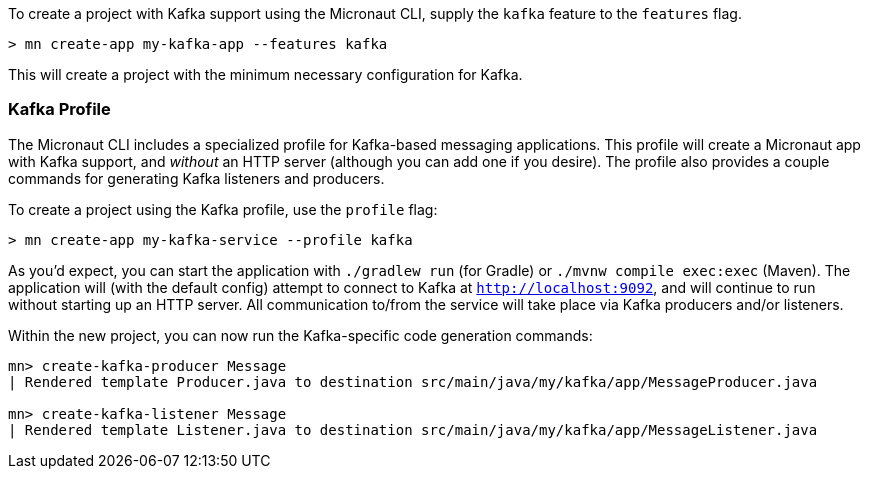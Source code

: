 To create a project with Kafka support using the Micronaut CLI, supply the `kafka` feature to the `features` flag.

----
> mn create-app my-kafka-app --features kafka
----

This will create a project with the minimum necessary configuration for Kafka.

=== Kafka Profile

The Micronaut CLI includes a specialized profile for Kafka-based messaging applications. This profile will create a Micronaut app with Kafka support, and _without_ an HTTP server (although you can add one if you desire). The profile also provides a couple commands for generating Kafka listeners and producers.

To create a project using the Kafka profile, use the `profile` flag:

----
> mn create-app my-kafka-service --profile kafka
----

As you'd expect, you can start the application with `./gradlew run` (for Gradle) or `./mvnw compile exec:exec` (Maven). The application will (with the default config) attempt to connect to Kafka at `http://localhost:9092`, and will continue to run without starting up an HTTP server. All communication to/from the service will take place via Kafka producers and/or listeners.

Within the new project, you can now run the Kafka-specific code generation commands:

----
mn> create-kafka-producer Message
| Rendered template Producer.java to destination src/main/java/my/kafka/app/MessageProducer.java

mn> create-kafka-listener Message
| Rendered template Listener.java to destination src/main/java/my/kafka/app/MessageListener.java
----
